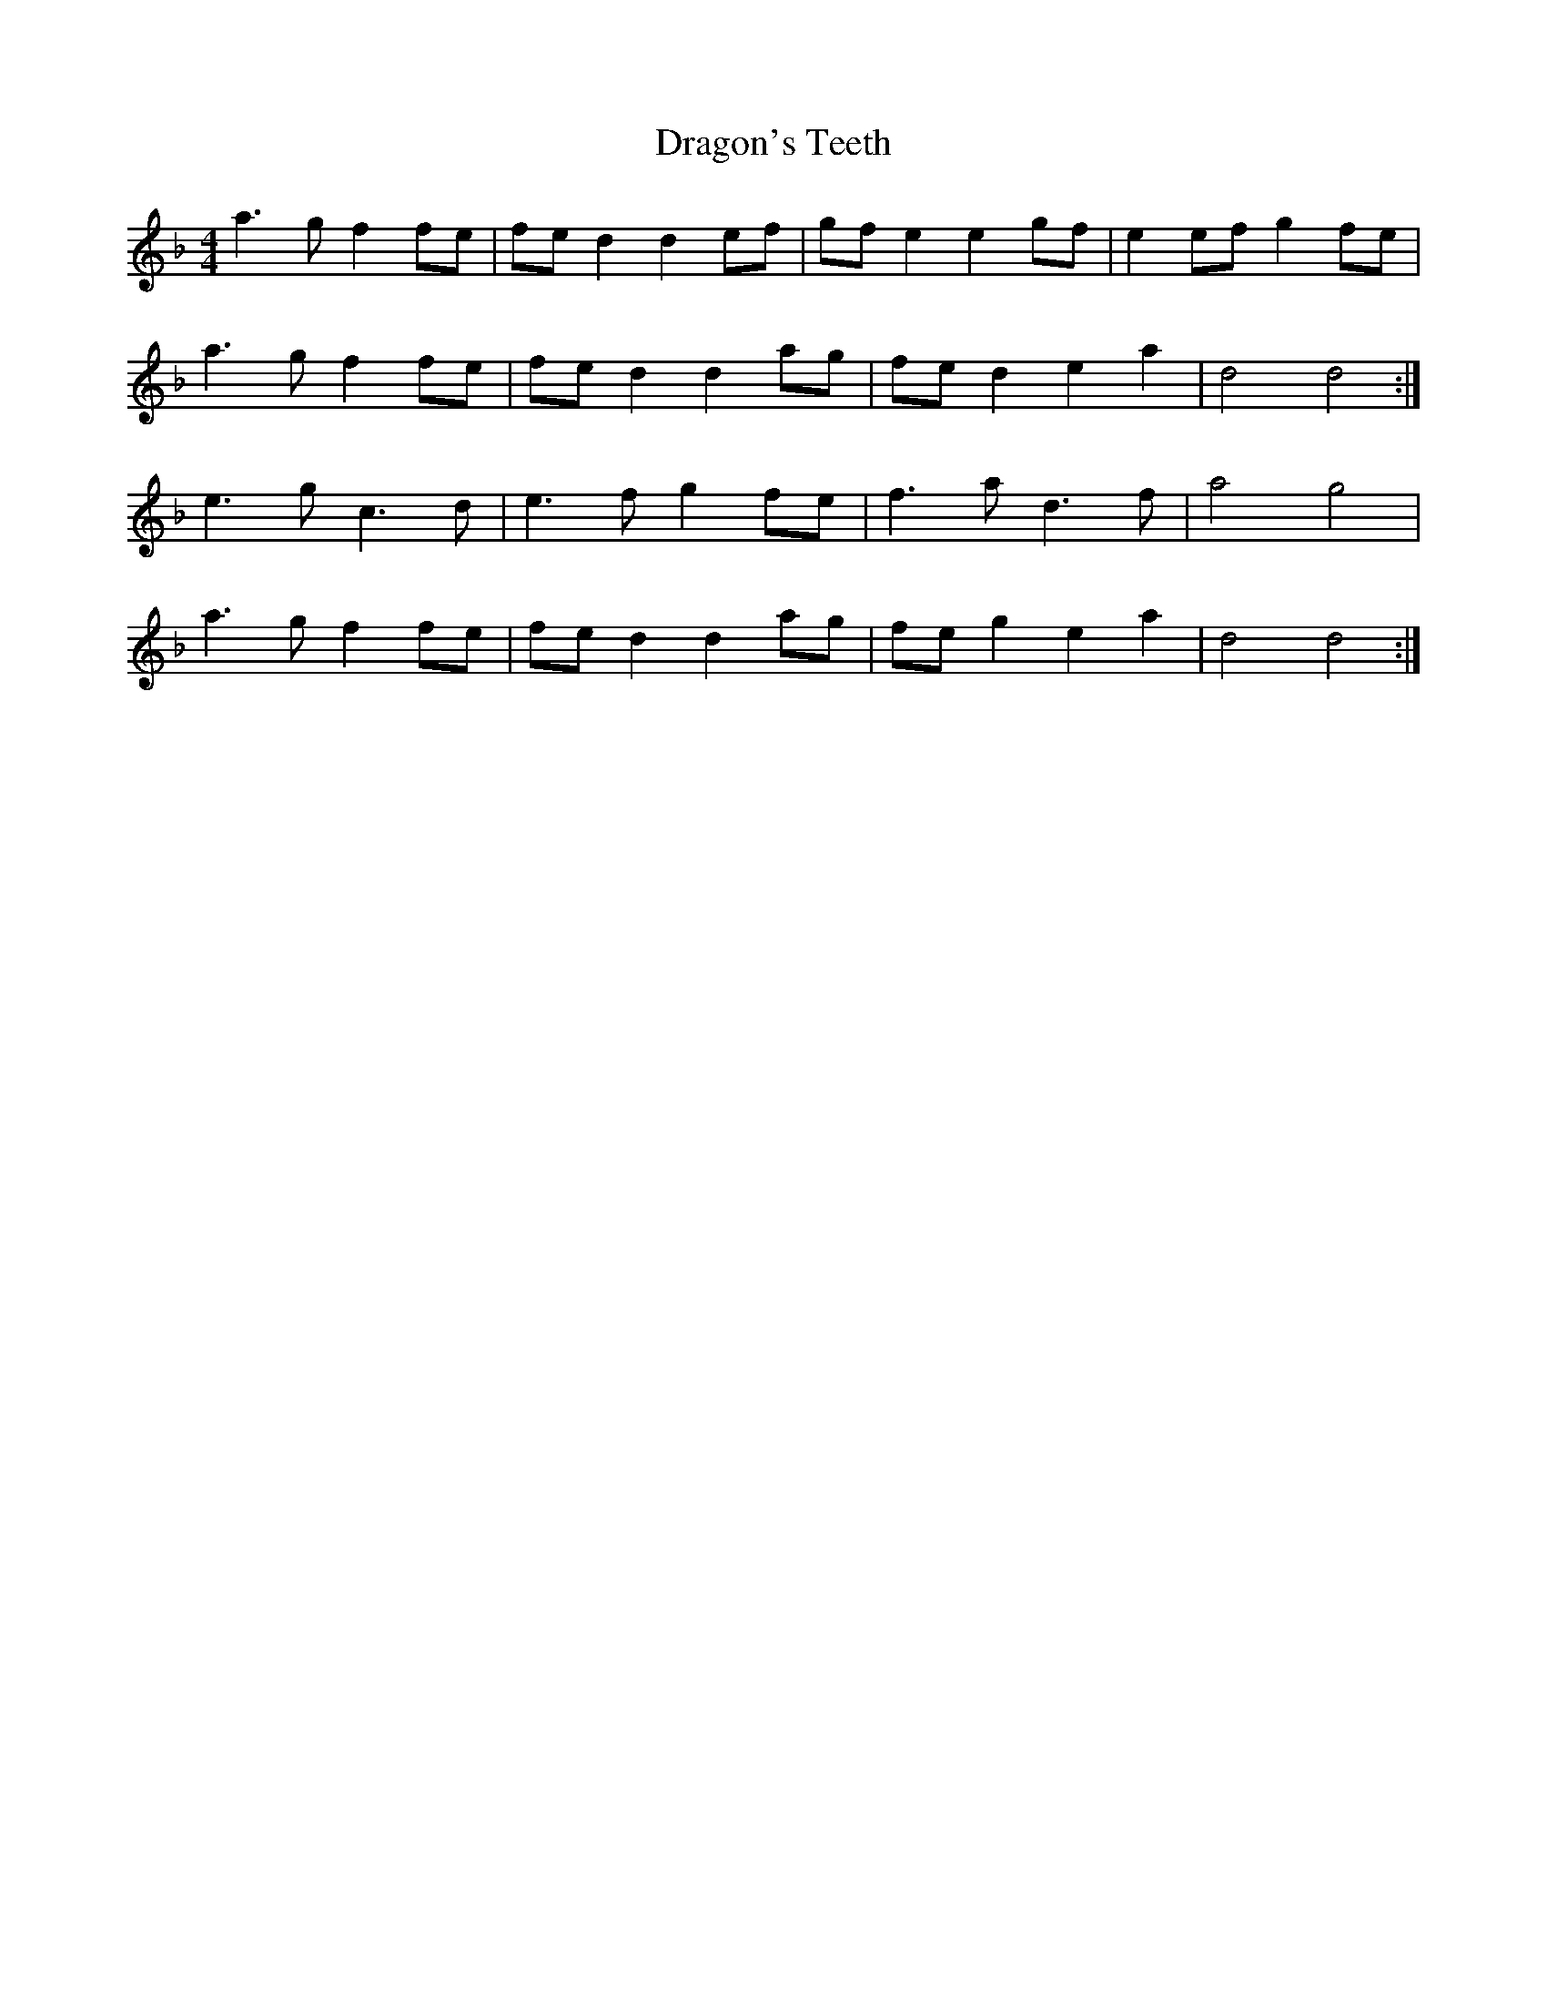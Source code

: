 X: 10806
T: Dragon's Teeth
R: reel
M: 4/4
K: Dminor
a3 g f2 fe|fe d2 d2 ef|gf e2 e2 gf|e2 ef g2 fe|
a3 g f2 fe|fe d2 d2 ag|fe d2 e2 a2|d4 d4:|
e3 g c3 d|e3 f g2 fe|f3 a d3 f|a4 g4|
a3 g f2 fe|fe d2 d2 ag|fe g2 e2 a2|d4 d4:|

